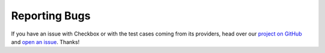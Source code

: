 Reporting Bugs
==============

If you have an issue with Checkbox or with the test cases coming from its
providers, head over our `project on GitHub`_ and `open an issue`_. Thanks!

.. _project on Github: https://github.com/canonical/checkbox/
.. _open an issue: https://github.com/canonical/checkbox/issues/new/choose
